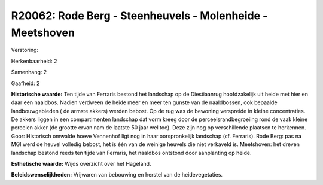 R20062: Rode Berg - Steenheuvels - Molenheide - Meetshoven
==========================================================

Verstoring:

Herkenbaarheid: 2

Samenhang: 2

Gaafheid: 2

**Historische waarde:**
Ten tijde van Ferraris bestond het landschap op de Diestiaanrug
hoofdzakelijk uit heide met hier en daar een naaldbos. Nadien verdween
de heide meer en meer ten gunste van de naaldbossen, ook bepaalde
landbouwgebieden ( de armste akkers) werden bebost. Op de rug was de
bewoning verspreide in kleine concentraties. De akkers liggen in een
compartimenten landschap dat vorm kreeg door de perceelsrandbegroeiing
rond de vaak kleine percelen akker (de grootte ervan nam de laatste 50
jaar wel toe). Deze zijn nog op verschillende plaatsen te herkennen.
Goor: Historisch omwalde hoeve Vennenhof ligt nog in haar oorspronkelijk
landschap (cf. Ferraris). Rode Berg: pas na MGI werd de heuvel volledig
bebost, het is één van de weinige heuvels die niet verkaveld is.
Meetshoven: het dreven landschap bestond reeds ten tijde van Ferraris,
het naaldbos ontstond door aanplanting op heide.

**Esthetische waarde:**
Wijds overzicht over het Hageland.



**Beleidswenselijkheden:**
Vrijwaren van bebouwing en herstel van de heidevegetaties.
